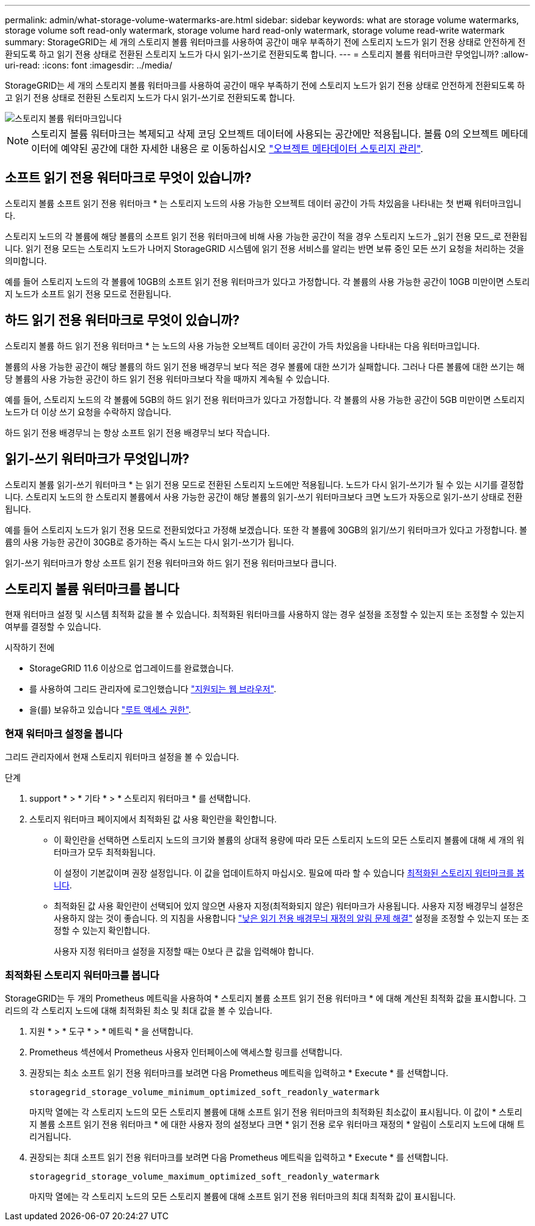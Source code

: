 ---
permalink: admin/what-storage-volume-watermarks-are.html 
sidebar: sidebar 
keywords: what are storage volume watermarks, storage volume soft read-only watermark, storage volume hard read-only watermark, storage volume read-write watermark 
summary: StorageGRID는 세 개의 스토리지 볼륨 워터마크를 사용하여 공간이 매우 부족하기 전에 스토리지 노드가 읽기 전용 상태로 안전하게 전환되도록 하고 읽기 전용 상태로 전환된 스토리지 노드가 다시 읽기-쓰기로 전환되도록 합니다. 
---
= 스토리지 볼륨 워터마크란 무엇입니까?
:allow-uri-read: 
:icons: font
:imagesdir: ../media/


[role="lead"]
StorageGRID는 세 개의 스토리지 볼륨 워터마크를 사용하여 공간이 매우 부족하기 전에 스토리지 노드가 읽기 전용 상태로 안전하게 전환되도록 하고 읽기 전용 상태로 전환된 스토리지 노드가 다시 읽기-쓰기로 전환되도록 합니다.

image::../media/storage_volume_watermarks.png[스토리지 볼륨 워터마크입니다]


NOTE: 스토리지 볼륨 워터마크는 복제되고 삭제 코딩 오브젝트 데이터에 사용되는 공간에만 적용됩니다. 볼륨 0의 오브젝트 메타데이터에 예약된 공간에 대한 자세한 내용은 로 이동하십시오
link:managing-object-metadata-storage.html["오브젝트 메타데이터 스토리지 관리"].



== 소프트 읽기 전용 워터마크로 무엇이 있습니까?

스토리지 볼륨 소프트 읽기 전용 워터마크 * 는 스토리지 노드의 사용 가능한 오브젝트 데이터 공간이 가득 차있음을 나타내는 첫 번째 워터마크입니다.

스토리지 노드의 각 볼륨에 해당 볼륨의 소프트 읽기 전용 워터마크에 비해 사용 가능한 공간이 적을 경우 스토리지 노드가 _읽기 전용 모드_로 전환됩니다. 읽기 전용 모드는 스토리지 노드가 나머지 StorageGRID 시스템에 읽기 전용 서비스를 알리는 반면 보류 중인 모든 쓰기 요청을 처리하는 것을 의미합니다.

예를 들어 스토리지 노드의 각 볼륨에 10GB의 소프트 읽기 전용 워터마크가 있다고 가정합니다. 각 볼륨의 사용 가능한 공간이 10GB 미만이면 스토리지 노드가 소프트 읽기 전용 모드로 전환됩니다.



== 하드 읽기 전용 워터마크로 무엇이 있습니까?

스토리지 볼륨 하드 읽기 전용 워터마크 * 는 노드의 사용 가능한 오브젝트 데이터 공간이 가득 차있음을 나타내는 다음 워터마크입니다.

볼륨의 사용 가능한 공간이 해당 볼륨의 하드 읽기 전용 배경무늬 보다 적은 경우 볼륨에 대한 쓰기가 실패합니다. 그러나 다른 볼륨에 대한 쓰기는 해당 볼륨의 사용 가능한 공간이 하드 읽기 전용 워터마크보다 작을 때까지 계속될 수 있습니다.

예를 들어, 스토리지 노드의 각 볼륨에 5GB의 하드 읽기 전용 워터마크가 있다고 가정합니다. 각 볼륨의 사용 가능한 공간이 5GB 미만이면 스토리지 노드가 더 이상 쓰기 요청을 수락하지 않습니다.

하드 읽기 전용 배경무늬 는 항상 소프트 읽기 전용 배경무늬 보다 작습니다.



== 읽기-쓰기 워터마크가 무엇입니까?

스토리지 볼륨 읽기-쓰기 워터마크 * 는 읽기 전용 모드로 전환된 스토리지 노드에만 적용됩니다. 노드가 다시 읽기-쓰기가 될 수 있는 시기를 결정합니다. 스토리지 노드의 한 스토리지 볼륨에서 사용 가능한 공간이 해당 볼륨의 읽기-쓰기 워터마크보다 크면 노드가 자동으로 읽기-쓰기 상태로 전환됩니다.

예를 들어 스토리지 노드가 읽기 전용 모드로 전환되었다고 가정해 보겠습니다. 또한 각 볼륨에 30GB의 읽기/쓰기 워터마크가 있다고 가정합니다. 볼륨의 사용 가능한 공간이 30GB로 증가하는 즉시 노드는 다시 읽기-쓰기가 됩니다.

읽기-쓰기 워터마크가 항상 소프트 읽기 전용 워터마크와 하드 읽기 전용 워터마크보다 큽니다.



== 스토리지 볼륨 워터마크를 봅니다

현재 워터마크 설정 및 시스템 최적화 값을 볼 수 있습니다. 최적화된 워터마크를 사용하지 않는 경우 설정을 조정할 수 있는지 또는 조정할 수 있는지 여부를 결정할 수 있습니다.

.시작하기 전에
* StorageGRID 11.6 이상으로 업그레이드를 완료했습니다.
* 를 사용하여 그리드 관리자에 로그인했습니다 link:../admin/web-browser-requirements.html["지원되는 웹 브라우저"].
* 을(를) 보유하고 있습니다 link:admin-group-permissions.html["루트 액세스 권한"].




=== 현재 워터마크 설정을 봅니다

그리드 관리자에서 현재 스토리지 워터마크 설정을 볼 수 있습니다.

.단계
. support * > * 기타 * > * 스토리지 워터마크 * 를 선택합니다.
. 스토리지 워터마크 페이지에서 최적화된 값 사용 확인란을 확인합니다.
+
** 이 확인란을 선택하면 스토리지 노드의 크기와 볼륨의 상대적 용량에 따라 모든 스토리지 노드의 모든 스토리지 볼륨에 대해 세 개의 워터마크가 모두 최적화됩니다.
+
이 설정이 기본값이며 권장 설정입니다. 이 값을 업데이트하지 마십시오. 필요에 따라 할 수 있습니다 <<view-optimized-storage-watermarks,최적화된 스토리지 워터마크를 봅니다>>.

** 최적화된 값 사용 확인란이 선택되어 있지 않으면 사용자 지정(최적화되지 않은) 워터마크가 사용됩니다. 사용자 지정 배경무늬 설정은 사용하지 않는 것이 좋습니다. 의 지침을 사용합니다 link:../troubleshoot/troubleshoot-low-watermark-alert.html["낮은 읽기 전용 배경무늬 재정의 알림 문제 해결"] 설정을 조정할 수 있는지 또는 조정할 수 있는지 확인합니다.
+
사용자 지정 워터마크 설정을 지정할 때는 0보다 큰 값을 입력해야 합니다.







=== [[view-optimized-storage-watermarks]] 최적화된 스토리지 워터마크를 봅니다

StorageGRID는 두 개의 Prometheus 메트릭을 사용하여 * 스토리지 볼륨 소프트 읽기 전용 워터마크 * 에 대해 계산된 최적화 값을 표시합니다. 그리드의 각 스토리지 노드에 대해 최적화된 최소 및 최대 값을 볼 수 있습니다.

. 지원 * > * 도구 * > * 메트릭 * 을 선택합니다.
. Prometheus 섹션에서 Prometheus 사용자 인터페이스에 액세스할 링크를 선택합니다.
. 권장되는 최소 소프트 읽기 전용 워터마크를 보려면 다음 Prometheus 메트릭을 입력하고 * Execute * 를 선택합니다.
+
`storagegrid_storage_volume_minimum_optimized_soft_readonly_watermark`

+
마지막 열에는 각 스토리지 노드의 모든 스토리지 볼륨에 대해 소프트 읽기 전용 워터마크의 최적화된 최소값이 표시됩니다. 이 값이 * 스토리지 볼륨 소프트 읽기 전용 워터마크 * 에 대한 사용자 정의 설정보다 크면 * 읽기 전용 로우 워터마크 재정의 * 알림이 스토리지 노드에 대해 트리거됩니다.

. 권장되는 최대 소프트 읽기 전용 워터마크를 보려면 다음 Prometheus 메트릭을 입력하고 * Execute * 를 선택합니다.
+
`storagegrid_storage_volume_maximum_optimized_soft_readonly_watermark`

+
마지막 열에는 각 스토리지 노드의 모든 스토리지 볼륨에 대해 소프트 읽기 전용 워터마크의 최대 최적화 값이 표시됩니다.


